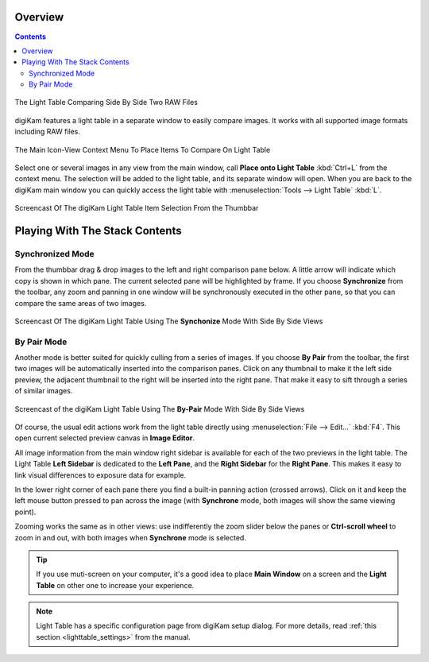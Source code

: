.. meta::
   :description: Overview to digiKam Light Table
   :keywords: digiKam, documentation, user manual, photo management, open source, free, learn, easy, light table, synchronize, by-pair, compare, preview, canvas

.. metadata-placeholder

   :authors: - digiKam Team

   :license: see Credits and License page for details (https://docs.digikam.org/en/credits_license.html)

.. _lighttable_overview:

Overview
========

.. contents::

.. figure:: images/light_table_main_view.webp
    :alt:
    :align: center

    The Light Table Comparing Side By Side Two RAW Files

digiKam features a light table in a separate window to easily compare images. It works with all supported image formats including RAW files.

.. figure:: images/light_table_context_menu.webp
    :alt:
    :align: center

    The Main Icon-View Context Menu To Place Items To Compare On Light Table

Select one or several images in any view from the main window, call **Place onto Light Table** :kbd:`Ctrl+L` from the context menu. The selection will be added to the light table, and its separate window will open. When you are back to the digiKam main window you can quickly access the light table with :menuselection:`Tools --> Light Table` :kbd:`L`.

.. figure:: videos/light_table_item_selection.webp
    :width: 600px
    :alt:
    :align: center

    Screencast Of The digiKam Light Table Item Selection From the Thumbbar

Playing With The Stack Contents
===============================

Synchronized Mode
-----------------

From the thumbbar drag & drop images to the left and right comparison pane below. A little arrow will indicate which copy is shown in which pane. The current selected pane will be highlighted by frame. If you choose **Synchronize** from the toolbar, any zoom and panning in one window will be synchronously executed in the other pane, so that you can compare the same areas of two images.

.. figure:: videos/light_table_views_synchronized.webp
    :width: 600px
    :alt:
    :align: center

    Screencast Of The digiKam Light Table Using The **Synchonize** Mode With Side By Side Views

By Pair Mode
------------

Another mode is better suited for quickly culling from a series of images. If you choose **By Pair** from the toolbar, the first two images will be automatically inserted into the comparison panes. Click on any thumbnail to make it the left side preview, the adjacent thumbnail to the right will be inserted into the right pane. That make it easy to sift through a series of similar images.

.. figure:: videos/light_table_views_bypair.webp
    :width: 600px
    :alt:
    :align: center

    Screencast of the digiKam Light Table Using The **By-Pair** Mode With Side By Side Views

Of course, the usual edit actions work from the light table directly using :menuselection:`File --> Edit...` :kbd:`F4`. This open current selected preview canvas in **Image Editor**.

All image information from the main window right sidebar is available for each of the two previews in the light table. The Light Table **Left Sidebar** is dedicated to the **Left Pane**, and the **Right Sidebar** for the **Right Pane**. This makes it easy to link visual differences to exposure data for example.

In the lower right corner of each pane there you find a built-in panning action (crossed arrows). Click on it and keep the left mouse button pressed to pan across the image (with **Synchrone** mode, both images will show the same viewing point).

Zooming works the same as in other views: use indifferently the zoom slider below the panes or **Ctrl-scroll wheel** to zoom in and out, with both images when **Synchrone** mode is selected.

.. tip::

    If you use muti-screen on your computer, it's a good idea to place **Main Window** on a screen and the **Light Table** on other one to increase your experience.

.. note::

    Light Table has a specific configuration page from digiKam setup dialog. For more details, read :ref:`this section <lighttable_settings>` from the manual.
